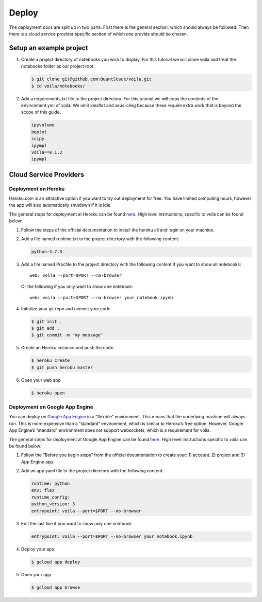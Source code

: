 ======
Deploy
======

The deployment docs are split up in two parts. First there is the
general section, which should always be followed. Then there is a cloud
service provider specific section of which one provide should be chosen.

Setup an example project
========================

1. Create a project directory of notebooks you wish to display. For this
   tutorial we will clone voila and treat the notebooks folder as our
   project root.

   .. code:: bash

       $ git clone git@github.com:QuantStack/voila.git
       $ cd voila/notebooks/

2. Add a requirements.txt file to the project directory. For this
   tutorial we will copy the contents of the environment.yml of voila.
   We omit xleaflet and xeus-cling because these require extra work that is
   beyond the scope of this guide.

   .. code:: txt

       ipyvolume
       bqplot
       scipy
       ipympl
       voila==0.1.2
       ipympl

Cloud Service Providers
=======================

Deployment on Heroku
--------------------

Heroku.com is an attractive option if you want to try out deployment for
free. You have limited computing hours, however the app will also
automatically shutdown if it is idle.

The general steps for deployment at Heroku can be found
`here <https://devcenter.heroku.com/articles/getting-started-with-python>`__.
High level instructions, specific to voila can be found below:

1. Follow the steps of the official documentation to install the heroku
   cli and login on your machine.
2. Add a file named runtime.txt to the project directory with the following
   content:

   .. code:: txt

       python-3.7.3

3. Add a file named Procfile to the project directory with the
   following content if you want to show all notebooks:

   ::

       web: voila —-port=$PORT --no-browser

   Or the following if you only want to show one notebook:

   ::

       web: voila —-port=$PORT —-no-browser your_notebook.ipynb

4. Initialize your git repo and commit your code

   .. code:: bash

       $ git init .
       $ git add .
       $ git commit -m "my message"

5. Create an Heroku instance and push the code.

   .. code:: bash

       $ heroku create
       $ git push heroku master

6. Open your web app

   .. code:: bash

       $ heroku open

Deployment on Google App Engine
-------------------------------

You can deploy on `Google App
Engine <https://cloud.google.com/appengine/>`__ in a “flexible”
environment. This means that the underlying machine will always run.
This is more expensive than a “standard” environment, which is similar
to Heroku’s free option. However, Google App Engine’s “standard”
environment does not support websockets, which is a requirement for
voila.

The general steps for deployment at Google App Engine can be found
`here <https://cloud.google.com/appengine/docs/flexible/python/quickstart>`__.
High level instructions specific to voila can be found below:

1. Follow the “Before you begin steps” from the official documentation
   to create your: 1) account, 2) project and 3) App Engine app.
2. Add an app.yaml file to the project directory with the following content:

   .. code:: yaml

       runtime: python
       env: flex
       runtime_config:
       python_version: 3
       entrypoint: voila --port=$PORT --no-browser 

3. Edit the last line if you want to show only one notebook

   .. code:: yaml

       entrypoint: voila --port=$PORT --no-browser your_notebook.ipynb

4. Deploy your app

   .. code:: bash

       $ gcloud app deploy

5. Open your app

   .. code:: bash

       $ gcloud app browse
